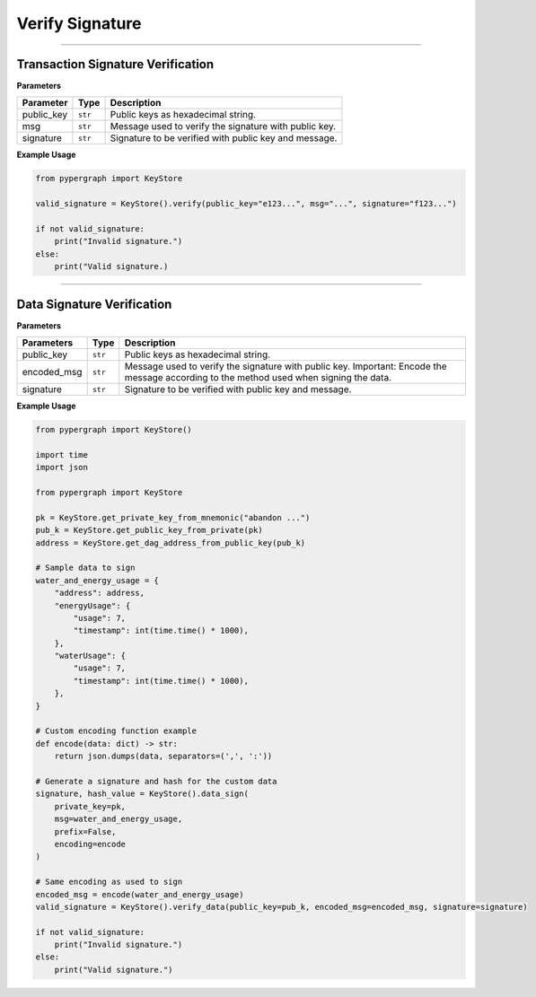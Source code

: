 Verify Signature
================

-----

Transaction Signature Verification
----------------------------------

**Parameters**

+--------------------+----------+-------------------------------------------------------+
| **Parameter**      | **Type** | **Description**                                       |
+====================+==========+=======================================================+
| public_key         | ``str``  | Public keys as hexadecimal string.                    |
+--------------------+----------+-------------------------------------------------------+
| msg                | ``str``  | Message used to verify the signature with public key. |
+--------------------+----------+-------------------------------------------------------+
| signature          | ``str``  | Signature to be verified with public key and message. |
+--------------------+----------+-------------------------------------------------------+

**Example Usage**

.. code-block:: python

    from pypergraph import KeyStore

    valid_signature = KeyStore().verify(public_key="e123...", msg="...", signature="f123...")

    if not valid_signature:
        print("Invalid signature.")
    else:
        print("Valid signature.)

.. dropdown:: Lifecycle
   :animate: fade-in

    .. code-block:: python

        import hashlib

        from cryptography.hazmat.backends import default_backend
        from cryptography.hazmat.primitives import hashes
        from cryptography.hazmat.primitives.asymmetric import ec
        from cryptography.hazmat.primitives.asymmetric.utils import Prehashed
        from cryptography.exceptions import InvalidSignature

        @staticmethod
        def verify(public_key: str, msg: str, signature: str) -> bool:
            """
            Verify is the signature is valid.

            :param public_key:
            :param msg: Hex format
            :param signature:
            :return: True or False
            """
            # TODO
            # Compute SHA512 digest of the hex string's UTF-8 bytes and truncate
            sha512_digest = hashlib.sha512(msg.encode("utf-8")).digest()[:32]
            print(public_key)
            # Step 2: Load public key from hex
            public_key_bytes = bytes.fromhex(public_key)
            if len(public_key_bytes) == 65:
                public_key_bytes = public_key_bytes[1:] # Remove 04
            if len(public_key_bytes) != 64:
                raise ValueError("Public key must be 64 bytes (uncompressed SECP256k1).")

            # Split into x and y coordinates (32 bytes each)
            x = int.from_bytes(public_key_bytes[:32], byteorder="big")
            y = int.from_bytes(public_key_bytes[32:], byteorder="big")

            # Create public key object
            public_numbers = ec.EllipticCurvePublicNumbers(x, y, ec.SECP256K1())
            public_key = public_numbers.public_key(default_backend())

            # Step 3: Verify the signature
            try:
                public_key.verify(
                    bytes.fromhex(signature),
                    sha512_digest,
                    ec.ECDSA(Prehashed(hashes.SHA256()))  # Treat digest as SHA256-sized
                )
                return True
            except InvalidSignature:
                return False

-----

Data Signature Verification
---------------------------

**Parameters**

+----------------+----------+------------------------------------------------------------+
| **Parameters** | **Type** | **Description**                                            |
+================+==========+============================================================+
| public_key     | ``str``  | Public keys as hexadecimal string.                         |
+----------------+----------+------------------------------------------------------------+
| encoded_msg    | ``str``  | Message used to verify the signature with public key.      |
|                |          | Important: Encode the message according to the             |
|                |          | method used when signing the data.                         |
+----------------+----------+------------------------------------------------------------+
| signature      | ``str``  | Signature to be verified with public key and message.      |
+----------------+----------+------------------------------------------------------------+

**Example Usage**

.. code-block:: python

    from pypergraph import KeyStore()

    import time
    import json

    from pypergraph import KeyStore

    pk = KeyStore.get_private_key_from_mnemonic("abandon ...")
    pub_k = KeyStore.get_public_key_from_private(pk)
    address = KeyStore.get_dag_address_from_public_key(pub_k)

    # Sample data to sign
    water_and_energy_usage = {
        "address": address,
        "energyUsage": {
            "usage": 7,
            "timestamp": int(time.time() * 1000),
        },
        "waterUsage": {
            "usage": 7,
            "timestamp": int(time.time() * 1000),
        },
    }

    # Custom encoding function example
    def encode(data: dict) -> str:
        return json.dumps(data, separators=(',', ':'))

    # Generate a signature and hash for the custom data
    signature, hash_value = KeyStore().data_sign(
        private_key=pk,
        msg=water_and_energy_usage,
        prefix=False,
        encoding=encode
    )

    # Same encoding as used to sign
    encoded_msg = encode(water_and_energy_usage)
    valid_signature = KeyStore().verify_data(public_key=pub_k, encoded_msg=encoded_msg, signature=signature)

    if not valid_signature:
        print("Invalid signature.")
    else:
        print("Valid signature.")

